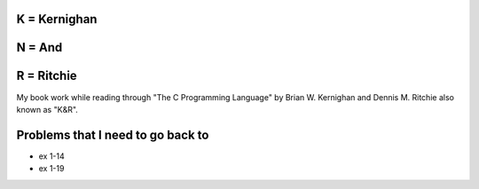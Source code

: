 K = Kernighan
=============

N = And
=======

R = Ritchie
===========

My book work while reading through "The C Programming Language" by Brian W. Kernighan and Dennis M. Ritchie also known as "K&R".


Problems that I need to go back to
==================================

* ex 1-14
* ex 1-19

